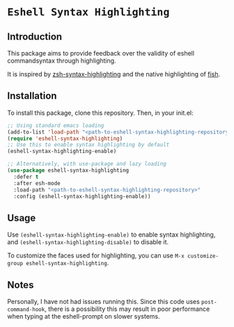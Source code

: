 * =Eshell Syntax Highlighting=

** Introduction

This package aims to provide feedback over the validity of eshell commandsyntax through highlighting.

It is inspired by [[https://github.com/zsh-users/zsh-syntax-highlighting][zsh-syntax-highlighting]] and the native highlighting of [[https://fishshell.com/][fish]].

** Installation

To install this package, clone this repository.
Then, in your init.el:
#+BEGIN_SRC emacs-lisp
;; Using standard emacs loading
(add-to-list 'load-path "<path-to-eshell-syntax-highlighting-repository>")
(require 'eshell-syntax-highlighting)
;; Use this to enable syntax highlighting by default
(eshell-syntax-highlighting-enable)

;; Alternatively, with use-package and lazy loading
(use-package eshell-syntax-highlighting
  :defer t
  :after esh-mode
  :load-path "<path-to-eshell-syntax-highlighting-repository>"
  :config (eshell-syntax-highlighting-enable))
#+END_SRC

** Usage

Use ~(eshell-syntax-highlighting-enable)~ to enable syntax highlighting, and ~(eshell-syntax-highlighting-disable)~ to disable it.

To customize the faces used for highlighting, you can use ~M-x customize-group eshell-syntax-highlighting~.

** Notes

Personally, I have not had issues running this. Since this code uses ~post-command-hook~, there is a possibility this may result in poor performance when typing at the eshell-prompt on slower systems.
